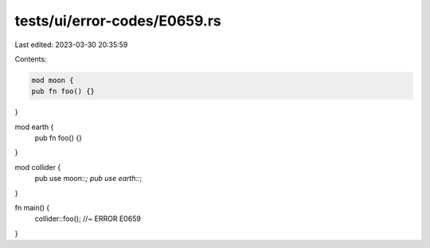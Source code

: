 tests/ui/error-codes/E0659.rs
=============================

Last edited: 2023-03-30 20:35:59

Contents:

.. code-block:: rs

    mod moon {
    pub fn foo() {}
}

mod earth {
    pub fn foo() {}
}

mod collider {
    pub use moon::*;
    pub use earth::*;
}

fn main() {
    collider::foo(); //~ ERROR E0659
}


